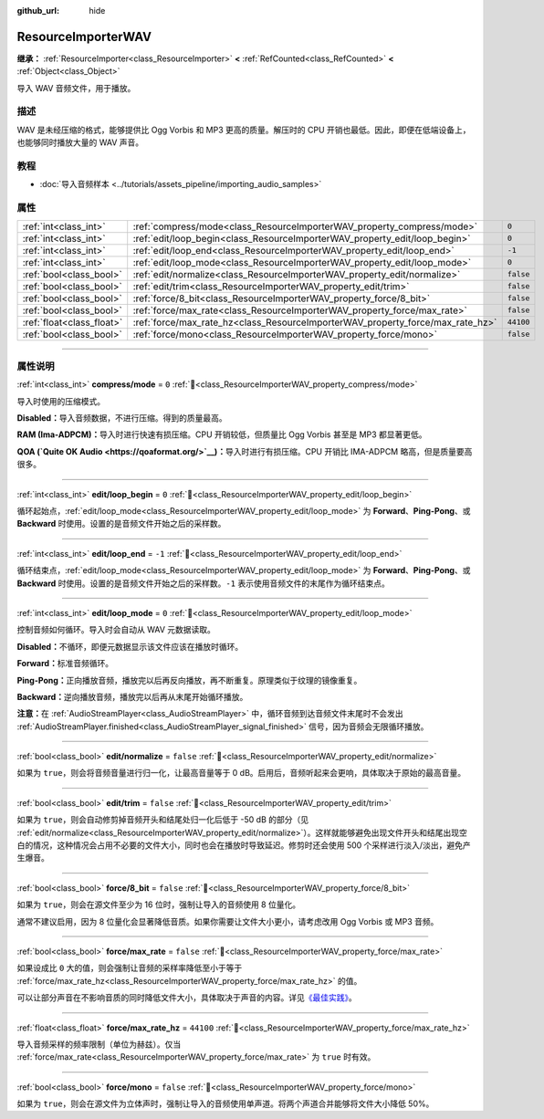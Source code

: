 :github_url: hide

.. DO NOT EDIT THIS FILE!!!
.. Generated automatically from Godot engine sources.
.. Generator: https://github.com/godotengine/godot/tree/4.3/doc/tools/make_rst.py.
.. XML source: https://github.com/godotengine/godot/tree/4.3/doc/classes/ResourceImporterWAV.xml.

.. _class_ResourceImporterWAV:

ResourceImporterWAV
===================

**继承：** :ref:`ResourceImporter<class_ResourceImporter>` **<** :ref:`RefCounted<class_RefCounted>` **<** :ref:`Object<class_Object>`

导入 WAV 音频文件，用于播放。

.. rst-class:: classref-introduction-group

描述
----

WAV 是未经压缩的格式，能够提供比 Ogg Vorbis 和 MP3 更高的质量。解压时的 CPU 开销也最低。因此，即便在低端设备上，也能够同时播放大量的 WAV 声音。

.. rst-class:: classref-introduction-group

教程
----

- :doc:`导入音频样本 <../tutorials/assets_pipeline/importing_audio_samples>`

.. rst-class:: classref-reftable-group

属性
----

.. table::
   :widths: auto

   +---------------------------+--------------------------------------------------------------------------------+-----------+
   | :ref:`int<class_int>`     | :ref:`compress/mode<class_ResourceImporterWAV_property_compress/mode>`         | ``0``     |
   +---------------------------+--------------------------------------------------------------------------------+-----------+
   | :ref:`int<class_int>`     | :ref:`edit/loop_begin<class_ResourceImporterWAV_property_edit/loop_begin>`     | ``0``     |
   +---------------------------+--------------------------------------------------------------------------------+-----------+
   | :ref:`int<class_int>`     | :ref:`edit/loop_end<class_ResourceImporterWAV_property_edit/loop_end>`         | ``-1``    |
   +---------------------------+--------------------------------------------------------------------------------+-----------+
   | :ref:`int<class_int>`     | :ref:`edit/loop_mode<class_ResourceImporterWAV_property_edit/loop_mode>`       | ``0``     |
   +---------------------------+--------------------------------------------------------------------------------+-----------+
   | :ref:`bool<class_bool>`   | :ref:`edit/normalize<class_ResourceImporterWAV_property_edit/normalize>`       | ``false`` |
   +---------------------------+--------------------------------------------------------------------------------+-----------+
   | :ref:`bool<class_bool>`   | :ref:`edit/trim<class_ResourceImporterWAV_property_edit/trim>`                 | ``false`` |
   +---------------------------+--------------------------------------------------------------------------------+-----------+
   | :ref:`bool<class_bool>`   | :ref:`force/8_bit<class_ResourceImporterWAV_property_force/8_bit>`             | ``false`` |
   +---------------------------+--------------------------------------------------------------------------------+-----------+
   | :ref:`bool<class_bool>`   | :ref:`force/max_rate<class_ResourceImporterWAV_property_force/max_rate>`       | ``false`` |
   +---------------------------+--------------------------------------------------------------------------------+-----------+
   | :ref:`float<class_float>` | :ref:`force/max_rate_hz<class_ResourceImporterWAV_property_force/max_rate_hz>` | ``44100`` |
   +---------------------------+--------------------------------------------------------------------------------+-----------+
   | :ref:`bool<class_bool>`   | :ref:`force/mono<class_ResourceImporterWAV_property_force/mono>`               | ``false`` |
   +---------------------------+--------------------------------------------------------------------------------+-----------+

.. rst-class:: classref-section-separator

----

.. rst-class:: classref-descriptions-group

属性说明
--------

.. _class_ResourceImporterWAV_property_compress/mode:

.. rst-class:: classref-property

:ref:`int<class_int>` **compress/mode** = ``0`` :ref:`🔗<class_ResourceImporterWAV_property_compress/mode>`

导入时使用的压缩模式。

\ **Disabled：**\ 导入音频数据，不进行压缩。得到的质量最高。

\ **RAM (Ima-ADPCM)：**\ 导入时进行快速有损压缩。CPU 开销较低，但质量比 Ogg Vorbis 甚至是 MP3 都显著更低。

\ **QOA (`Quite OK Audio <https://qoaformat.org/>`__)：**\ 导入时进行有损压缩。CPU 开销比 IMA-ADPCM 略高，但是质量要高很多。

.. rst-class:: classref-item-separator

----

.. _class_ResourceImporterWAV_property_edit/loop_begin:

.. rst-class:: classref-property

:ref:`int<class_int>` **edit/loop_begin** = ``0`` :ref:`🔗<class_ResourceImporterWAV_property_edit/loop_begin>`

循环起始点，\ :ref:`edit/loop_mode<class_ResourceImporterWAV_property_edit/loop_mode>` 为 **Forward**\ 、\ **Ping-Pong**\ 、或 **Backward** 时使用。设置的是音频文件开始之后的采样数。

.. rst-class:: classref-item-separator

----

.. _class_ResourceImporterWAV_property_edit/loop_end:

.. rst-class:: classref-property

:ref:`int<class_int>` **edit/loop_end** = ``-1`` :ref:`🔗<class_ResourceImporterWAV_property_edit/loop_end>`

循环结束点，\ :ref:`edit/loop_mode<class_ResourceImporterWAV_property_edit/loop_mode>` 为 **Forward**\ 、\ **Ping-Pong**\ 、或 **Backward** 时使用。设置的是音频文件开始之后的采样数。\ ``-1`` 表示使用音频文件的末尾作为循环结束点。

.. rst-class:: classref-item-separator

----

.. _class_ResourceImporterWAV_property_edit/loop_mode:

.. rst-class:: classref-property

:ref:`int<class_int>` **edit/loop_mode** = ``0`` :ref:`🔗<class_ResourceImporterWAV_property_edit/loop_mode>`

控制音频如何循环。导入时会自动从 WAV 元数据读取。

\ **Disabled：**\ 不循环，即便元数据显示该文件应该在播放时循环。

\ **Forward：**\ 标准音频循环。

\ **Ping-Pong：**\ 正向播放音频，播放完以后再反向播放，再不断重复。原理类似于纹理的镜像重复。

\ **Backward：**\ 逆向播放音频，播放完以后再从末尾开始循环播放。

\ **注意：**\ 在 :ref:`AudioStreamPlayer<class_AudioStreamPlayer>` 中，循环音频到达音频文件末尾时不会发出 :ref:`AudioStreamPlayer.finished<class_AudioStreamPlayer_signal_finished>` 信号，因为音频会无限循环播放。

.. rst-class:: classref-item-separator

----

.. _class_ResourceImporterWAV_property_edit/normalize:

.. rst-class:: classref-property

:ref:`bool<class_bool>` **edit/normalize** = ``false`` :ref:`🔗<class_ResourceImporterWAV_property_edit/normalize>`

如果为 ``true``\ ，则会将音频音量进行归一化，让最高音量等于 0 dB。启用后，音频听起来会更响，具体取决于原始的最高音量。

.. rst-class:: classref-item-separator

----

.. _class_ResourceImporterWAV_property_edit/trim:

.. rst-class:: classref-property

:ref:`bool<class_bool>` **edit/trim** = ``false`` :ref:`🔗<class_ResourceImporterWAV_property_edit/trim>`

如果为 ``true``\ ，则会自动修剪掉音频开头和结尾处归一化后低于 -50 dB 的部分（见 :ref:`edit/normalize<class_ResourceImporterWAV_property_edit/normalize>`\ ）。这样就能够避免出现文件开头和结尾出现空白的情况，这种情况会占用不必要的文件大小，同时也会在播放时导致延迟。修剪时还会使用 500 个采样进行淡入/淡出，避免产生爆音。

.. rst-class:: classref-item-separator

----

.. _class_ResourceImporterWAV_property_force/8_bit:

.. rst-class:: classref-property

:ref:`bool<class_bool>` **force/8_bit** = ``false`` :ref:`🔗<class_ResourceImporterWAV_property_force/8_bit>`

如果为 ``true``\ ，则会在源文件至少为 16 位时，强制让导入的音频使用 8 位量化。

通常不建议启用，因为 8 位量化会显著降低音质。如果你需要让文件大小更小，请考虑改用 Ogg Vorbis 或 MP3 音频。

.. rst-class:: classref-item-separator

----

.. _class_ResourceImporterWAV_property_force/max_rate:

.. rst-class:: classref-property

:ref:`bool<class_bool>` **force/max_rate** = ``false`` :ref:`🔗<class_ResourceImporterWAV_property_force/max_rate>`

如果设成比 ``0`` 大的值，则会强制让音频的采样率降低至小于等于 :ref:`force/max_rate_hz<class_ResourceImporterWAV_property_force/max_rate_hz>` 的值。

可以让部分声音在不影响音质的同时降低文件大小，具体取决于声音的内容。详见\ `《最佳实践》 <../tutorials/assets_pipeline/importing_audio_samples.html#doc-importing-audio-samples-best-practices>`__\ 。

.. rst-class:: classref-item-separator

----

.. _class_ResourceImporterWAV_property_force/max_rate_hz:

.. rst-class:: classref-property

:ref:`float<class_float>` **force/max_rate_hz** = ``44100`` :ref:`🔗<class_ResourceImporterWAV_property_force/max_rate_hz>`

导入音频采样的频率限制（单位为赫兹）。仅当 :ref:`force/max_rate<class_ResourceImporterWAV_property_force/max_rate>` 为 ``true`` 时有效。

.. rst-class:: classref-item-separator

----

.. _class_ResourceImporterWAV_property_force/mono:

.. rst-class:: classref-property

:ref:`bool<class_bool>` **force/mono** = ``false`` :ref:`🔗<class_ResourceImporterWAV_property_force/mono>`

如果为 ``true``\ ，则会在源文件为立体声时，强制让导入的音频使用单声道。将两个声道合并能够将文件大小降低 50%。

.. |virtual| replace:: :abbr:`virtual (本方法通常需要用户覆盖才能生效。)`
.. |const| replace:: :abbr:`const (本方法无副作用，不会修改该实例的任何成员变量。)`
.. |vararg| replace:: :abbr:`vararg (本方法除了能接受在此处描述的参数外，还能够继续接受任意数量的参数。)`
.. |constructor| replace:: :abbr:`constructor (本方法用于构造某个类型。)`
.. |static| replace:: :abbr:`static (调用本方法无需实例，可直接使用类名进行调用。)`
.. |operator| replace:: :abbr:`operator (本方法描述的是使用本类型作为左操作数的有效运算符。)`
.. |bitfield| replace:: :abbr:`BitField (这个值是由下列位标志构成位掩码的整数。)`
.. |void| replace:: :abbr:`void (无返回值。)`

